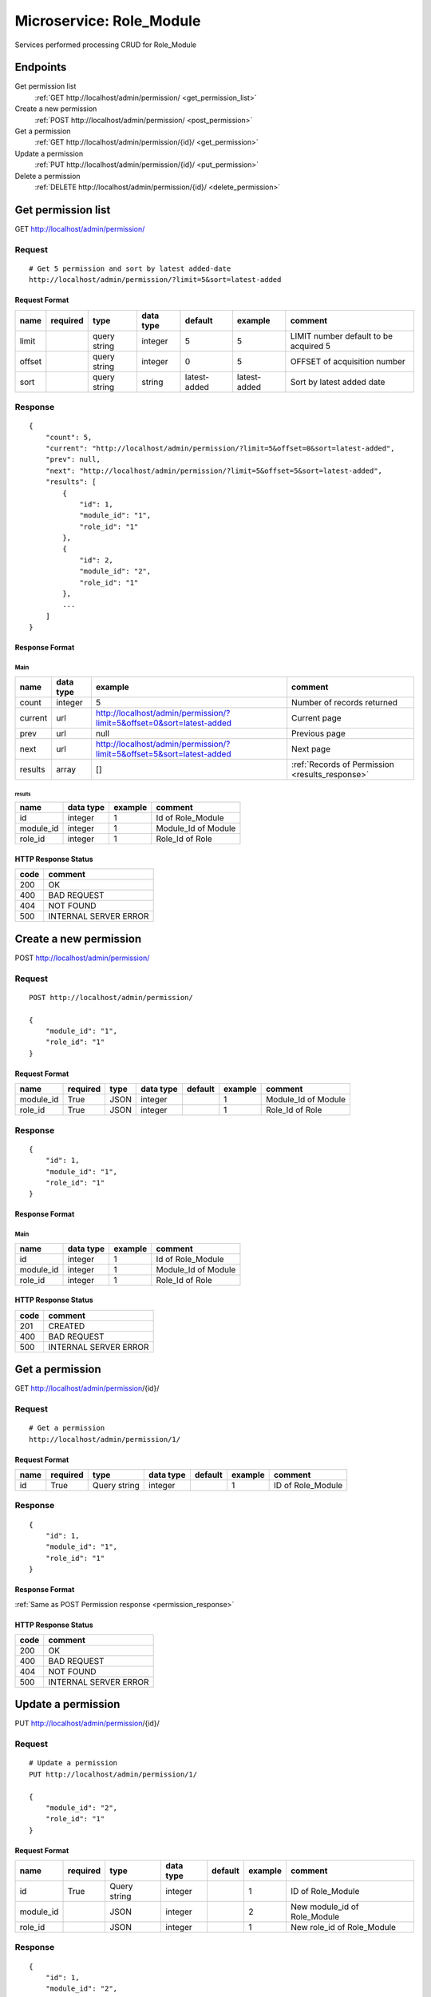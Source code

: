 =========================
Microservice: Role_Module
=========================

Services performed processing CRUD for Role_Module

Endpoints
=========

Get permission list
    :ref:`GET http://localhost/admin/permission/ <get_permission_list>`

Create a new permission
    :ref:`POST http://localhost/admin/permission/ <post_permission>`

Get a permission
    :ref:`GET http://localhost/admin/permission/{id}/ <get_permission>`

Update a permission
    :ref:`PUT http://localhost/admin/permission/{id}/ <put_permission>`

Delete a permission
    :ref:`DELETE http://localhost/admin/permission/{id}/ <delete_permission>`


.. _get_permission_list:

Get permission list
===================

GET http://localhost/admin/permission/

.. _get_permission_list_request:

Request
-------

::

    # Get 5 permission and sort by latest added-date
    http://localhost/admin/permission/?limit=5&sort=latest-added

Request Format
^^^^^^^^^^^^^^

.. list-table::

    * - **name**
      - **required**
      - **type**
      - **data type**
      - **default**
      - **example**
      - **comment**

    * - limit
      -
      - query string
      - integer
      - 5
      - 5
      - LIMIT number default to be acquired 5

    * - offset
      -
      - query string
      - integer
      - 0
      - 5
      - OFFSET of acquisition number

    * - sort
      -
      - query string
      - string
      - latest-added
      - latest-added
      - Sort by latest added date

.. _get_permission_list_response:

Response
--------

::

    {
        "count": 5,
        "current": "http://localhost/admin/permission/?limit=5&offset=0&sort=latest-added",
        "prev": null,
        "next": "http://localhost/admin/permission/?limit=5&offset=5&sort=latest-added",
        "results": [
            {
                "id": 1,
                "module_id": "1",
                "role_id": "1"
            },
            {
                "id": 2,
                "module_id": "2",
                "role_id": "1"
            },
            ...
        ]
    }

Response Format
^^^^^^^^^^^^^^^

Main
****

.. list-table::

    * - **name**
      - **data type**
      - **example**
      - **comment**

    * - count
      - integer
      - 5
      - Number of records returned

    * - current
      - url
      - http://localhost/admin/permission/?limit=5&offset=0&sort=latest-added
      - Current page

    * - prev
      - url
      - null
      - Previous page

    * - next
      - url
      - http://localhost/admin/permission/?limit=5&offset=5&sort=latest-added
      - Next page

    * - results
      - array
      - []
      - :ref:`Records of Permission <results_response>`


.. _results_response:

results
#######

.. list-table::

    * - **name**
      - **data type**
      - **example**
      - **comment**

    * - id
      - integer
      - 1
      - Id of Role_Module

    * - module_id
      - integer
      - 1
      - Module_Id of Module

    * - role_id
      - integer
      - 1
      - Role_Id of Role

HTTP Response Status
^^^^^^^^^^^^^^^^^^^^

.. list-table::

  * - **code**
    - **comment**

  * - 200
    - OK

  * - 400
    - BAD REQUEST

  * - 404
    - NOT FOUND

  * - 500
    - INTERNAL SERVER ERROR


.. _post_permission:

Create a new permission
=======================

POST http://localhost/admin/permission/

Request
-------

::

    POST http://localhost/admin/permission/

    {
        "module_id": "1",
        "role_id": "1"
    }

Request Format
^^^^^^^^^^^^^^

.. list-table::

    * - **name**
      - **required**
      - **type**
      - **data type**
      - **default**
      - **example**
      - **comment**

    * - module_id
      - True
      - JSON
      - integer
      -
      - 1
      - Module_Id of Module

    * - role_id
      - True
      - JSON
      - integer
      -
      - 1
      - Role_Id of Role

.. _permission_response:

Response
--------

::

    {
        "id": 1,
        "module_id": "1",
        "role_id": "1"
    }

Response Format
^^^^^^^^^^^^^^^

Main
****

.. list-table::

    * - **name**
      - **data type**
      - **example**
      - **comment**

    * - id
      - integer
      - 1
      - Id of Role_Module

    * - module_id
      - integer
      - 1
      - Module_Id of Module

    * - role_id
      - integer
      - 1
      - Role_Id of Role

HTTP Response Status
^^^^^^^^^^^^^^^^^^^^


.. list-table::

  * - **code**
    - **comment**

  * - 201
    - CREATED

  * - 400
    - BAD REQUEST

  * - 500
    - INTERNAL SERVER ERROR


.. _get_permission:

Get a permission
================

GET http://localhost/admin/permission/{id}/

.. _get_permission_request:

Request
-------

::

    # Get a permission
    http://localhost/admin/permission/1/

Request Format
^^^^^^^^^^^^^^

.. list-table::

    * - **name**
      - **required**
      - **type**
      - **data type**
      - **default**
      - **example**
      - **comment**

    * - id
      - True
      - Query string
      - integer
      -
      - 1
      - ID of Role_Module

Response
--------

::

    {
        "id": 1,
        "module_id": "1",
        "role_id": "1"
    }

Response Format
^^^^^^^^^^^^^^^

:ref:`Same as POST Permission response <permission_response>`


HTTP Response Status
^^^^^^^^^^^^^^^^^^^^

.. list-table::

  * - **code**
    - **comment**

  * - 200
    - OK

  * - 400
    - BAD REQUEST

  * - 404
    - NOT FOUND

  * - 500
    - INTERNAL SERVER ERROR


.. _put_permission:

Update a permission
===================

PUT http://localhost/admin/permission/{id}/

.. _put_permission_request:

Request
-------

::

    # Update a permission
    PUT http://localhost/admin/permission/1/

    {
        "module_id": "2",
        "role_id": "1"
    }

Request Format
^^^^^^^^^^^^^^

.. list-table::

    * - **name**
      - **required**
      - **type**
      - **data type**
      - **default**
      - **example**
      - **comment**

    * - id
      - True
      - Query string
      - integer
      -
      - 1
      - ID of Role_Module

    * - module_id
      -
      - JSON
      - integer
      -
      - 2
      - New module_id of Role_Module

    * - role_id
      -
      - JSON
      - integer
      -
      - 1
      - New role_id of Role_Module

Response
--------

::

    {
        "id": 1,
        "module_id": "2",
        "role_id": "1"
    }

Response Format
^^^^^^^^^^^^^^^

:ref:`Same as POST Permission response <permission_response>`


HTTP Response Status
^^^^^^^^^^^^^^^^^^^^

.. list-table::

  * - **code**
    - **comment**

  * - 200
    - OK

  * - 400
    - BAD REQUEST

  * - 404
    - NOT FOUND

  * - 500
    - INTERNAL SERVER ERROR

.. _delete_permission:

Delete a permission
===================

DELETE http://localhost/admin/permission/{id}/

Request
-------

::

    # Delete a permission
    DELETE http://localhost/admin/permission/1/

Request Format
^^^^^^^^^^^^^^

.. list-table::

    * - **name**
      - **required**
      - **type**
      - **data type**
      - **default**
      - **example**
      - **comment**

    * - id
      - True
      - Query string
      - integer
      -
      - 1
      - ID of Role_Module

.. _delete_permission_response:

Response
--------

::

    Delete method is return status code only.

HTTP Response Status
^^^^^^^^^^^^^^^^^^^^

.. list-table::

  * - **code**
    - **comment**

  * - 200
    - OK

  * - 400
    - BAD REQUEST

  * - 404
    - NOT FOUND

  * - 500
    - INTERNAL SERVER ERROR

